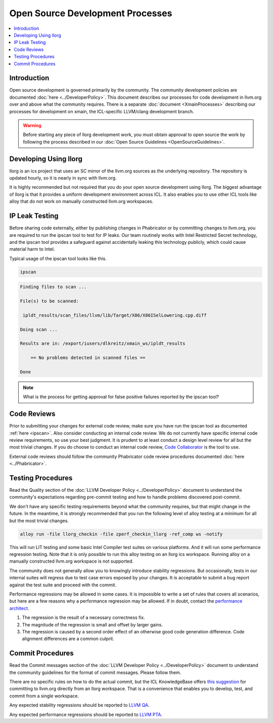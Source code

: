 =================================
Open Source Development Processes
=================================

.. contents::
   :local:

Introduction
============

Open source development is governed primarily by the community. The community
development policies are documented :doc:`here <../DeveloperPolicy>`. This
document describes our processes for code development in llvm.org over and above
what the community requires. There is a separate
:doc:`document <XmainProcesses>` describing our processes for development on
xmain, the ICL-specific LLVM/clang development branch.

.. warning:: Before starting any piece of llorg development work, you must
             obtain approval to open source the work by following the process
             described in our
             :doc:`Open Source Guidelines <OpenSourceGuidelines>`.

.. _ipscan:

Developing Using llorg
======================

llorg is an ics project that uses an SC mirror of the llvm.org sources as the
underlying repository. The repository is updated hourly, so it is nearly in sync
with llvm.org.

It is highly recommended but not required that you do your open source
development using llorg. The biggest advantage of llorg is that it provides a
uniform development environment across ICL. It also enables you to use other ICL
tools like alloy that do not work on manually constructed llvm.org workspaces.

IP Leak Testing
===============

Before sharing code externally, either by publishing changes in Phabricator or
by committing changes to llvm.org, you are required to run the ipscan tool to
test for IP leaks. Our team routinely works with Intel Restricted Secret
technology, and the ipscan tool provides a safeguard against accidentally
leaking this technology publicly, which could cause material harm to Intel.

Typical usage of the ipscan tool looks like this.

.. code-block:: bash

  ipscan

.. code-block:: bash

  Finding files to scan ...

  File(s) to be scanned:

   ipldt_results/scan_files/llvm/lib/Target/X86/X86ISelLowering.cpp.diff

  Doing scan ...

  Results are in: /export/iusers/dlkreitz/xmain_ws/ipldt_results

      == No problems detected in scanned files ==

  Done

.. note:: What is the process for getting approval for false positive failures
          reported by the ipscan tool?

Code Reviews
============

Prior to submitting your changes for external code review, make sure you have
run the ipscan tool as documented :ref:`here <ipscan>`. Also consider conducting
an internal code review. We do not currently have specific internal code review
requirements, so use your best judgment. It is prudent to at least conduct a
design level review for all but the most trivial changes. If you do choose to
conduct an internal code review, `Code Collaborator
<https://ir-codecollab.intel.com/ui>`_ is the tool to use.

External code reviews should follow the community Phabricator code review
procedures documented :doc:`here <../Phabricator>`.

Testing Procedures
==================

Read the Quality section of the
:doc:`LLVM Developer Policy <../DeveloperPolicy>` document to understand
the community's expectations regarding pre-commit testing and how to handle
problems discovered post-commit.

We don't have any specific testing requirements beyond what the community
requires, but that might change in the future. In the meantime, it is strongly
recommended that you run the following level of alloy testing at a minimum for
all but the most trivial changes.

.. code-block:: bash

    alloy run -file llorg_checkin -file zperf_checkin_llorg -ref_comp ws -notify

This will run LIT testing and some basic Intel Compiler test suites on various
platforms. And it will run some performance regression testing. Note that it is
only possible to run this alloy testing on an llorg ics workspace. Running alloy
on a manually constructed llvm.org workspace is not supported.

The community does not generally allow you to knowingly introduce stability
regressions. But occasionally, tests in our internal suites will regress due
to test case errors exposed by your changes. It is acceptable to submit a
bug report against the test suite and proceed with the commit.

Performance regressions may be allowed in some cases. It is impossible to
write a set of rules that covers all scenarios, but here are a few reasons why
a performance regression may be allowed. If in doubt, contact the `performance
architect <mailto:zia.ansari@intel.com>`_.

#. The regression is the result of a necessary correctness fix.

#. The magnitude of the regression is small and offset by larger gains.

#. The regression is caused by a second order effect of an otherwise good code
   generation difference. Code alignment differences are a common culprit.

Commit Procedures
=================

Read the Commit messages section of the
:doc:`LLVM Developer Policy <../DeveloperPolicy>` document to understand the
community guidelines for the format of commit messages. Please follow them.

There are no specific rules on how to do the actual commit, but the ICL
KnowledgeBase offers `this suggestion <http://ssg8vweb1.sc.intel.com/lore/article.php?id=587>`_
for committing to llvm.org directly from an llorg workspace. That is
a convenience that enables you to develop, test, and commit from a single
workspace.

Any expected stability regressions should be reported to `LLVM QA
<mailto:ICL_LLVM_QA@intel.com>`_.

Any expected performance regressions should be reported to `LLVM PTA
<mailto:ICL_LLVM_Performance@intel.com>`_.

